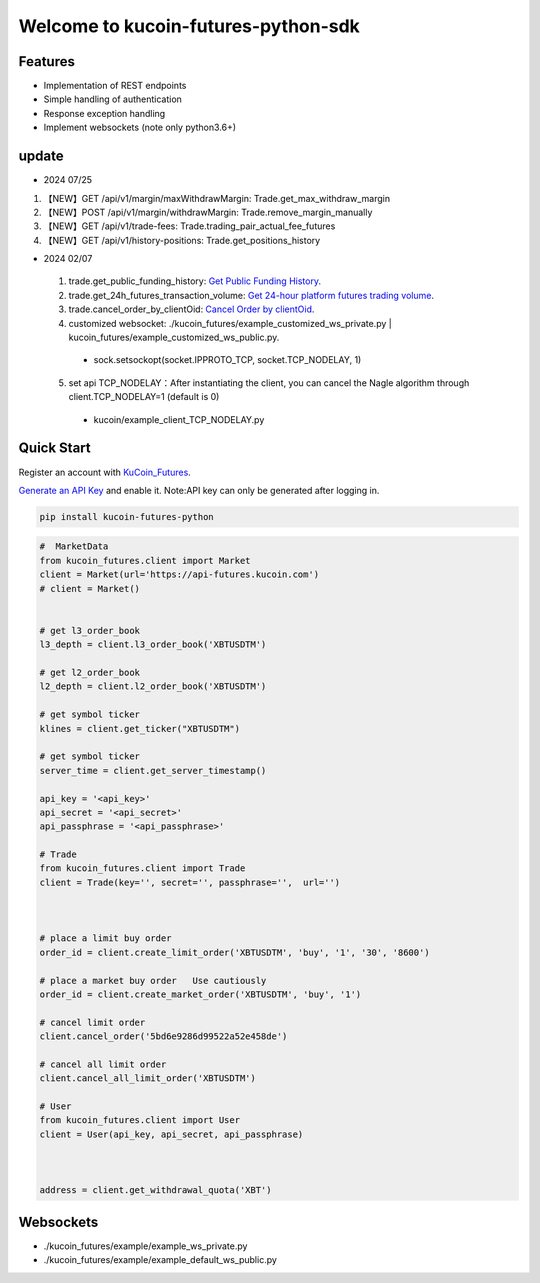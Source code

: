 ===============================
Welcome to kucoin-futures-python-sdk
===============================

.. image:: https://img.shields.io/pypi/l/python-kumex.svg
    :target: https://github.com/Kucoin/kucoin_futures-python-sdk/blob/master/LICENSE

.. image:: https://img.shields.io/badge/python-3.6%2B-green
    :target: https://pypi.org/project/python-kumex


Features
--------

- Implementation of REST endpoints
- Simple handling of authentication
- Response exception handling
- Implement websockets (note only python3.6+)

update
----------
- 2024 07/25
1. 【NEW】GET /api/v1/margin/maxWithdrawMargin: Trade.get_max_withdraw_margin
2. 【NEW】POST /api/v1/margin/withdrawMargin: Trade.remove_margin_manually
3. 【NEW】GET /api/v1/trade-fees: Trade.trading_pair_actual_fee_futures
4. 【NEW】GET /api/v1/history-positions: Trade.get_positions_history

- 2024 02/07
 1. trade.get_public_funding_history: `Get Public Funding History <https://www.kucoin.com/docs/rest/futures-trading/funding-fees/get-public-funding-history>`_.
 2. trade.get_24h_futures_transaction_volume: `Get 24-hour platform futures trading volume <https://www.kucoin.com/docs/rest/futures-trading/market-data/get-24hour-futures-transaction-volume>`_.
 3. trade.cancel_order_by_clientOid: `Cancel Order by clientOid <https://www.kucoin.com/docs/rest/futures-trading/orders/cancel-order-by-clientoid>`_.
 4. customized websocket: ./kucoin_futures/example_customized_ws_private.py | kucoin_futures/example_customized_ws_public.py.
  - sock.setsockopt(socket.IPPROTO_TCP, socket.TCP_NODELAY, 1)
 5. set api TCP_NODELAY：After instantiating the client, you can cancel the Nagle algorithm through client.TCP_NODELAY=1 (default is 0)
  - kucoin/example_client_TCP_NODELAY.py




Quick Start
-----------

Register an account with `KuCoin_Futures <https://futures.kucoin.com/signup?utm=api_github>`_.


`Generate an API Key <https://futures.kucoin.com/api/create>`_ and enable it.
Note:API key can only be generated after logging in.

.. code:: bash

    pip install kucoin-futures-python

.. code:: python

    #  MarketData
    from kucoin_futures.client import Market
    client = Market(url='https://api-futures.kucoin.com')
    # client = Market()


    # get l3_order_book
    l3_depth = client.l3_order_book('XBTUSDTM')

    # get l2_order_book
    l2_depth = client.l2_order_book('XBTUSDTM')

    # get symbol ticker
    klines = client.get_ticker("XBTUSDTM")

    # get symbol ticker
    server_time = client.get_server_timestamp()

    api_key = '<api_key>'
    api_secret = '<api_secret>'
    api_passphrase = '<api_passphrase>'

    # Trade
    from kucoin_futures.client import Trade
    client = Trade(key='', secret='', passphrase='',  url='')



    # place a limit buy order
    order_id = client.create_limit_order('XBTUSDTM', 'buy', '1', '30', '8600')

    # place a market buy order   Use cautiously
    order_id = client.create_market_order('XBTUSDTM', 'buy', '1')

    # cancel limit order
    client.cancel_order('5bd6e9286d99522a52e458de')

    # cancel all limit order
    client.cancel_all_limit_order('XBTUSDTM')

    # User
    from kucoin_futures.client import User
    client = User(api_key, api_secret, api_passphrase)



    address = client.get_withdrawal_quota('XBT')

Websockets
----------
- ./kucoin_futures/example/example_ws_private.py
- ./kucoin_futures/example/example_default_ws_public.py
